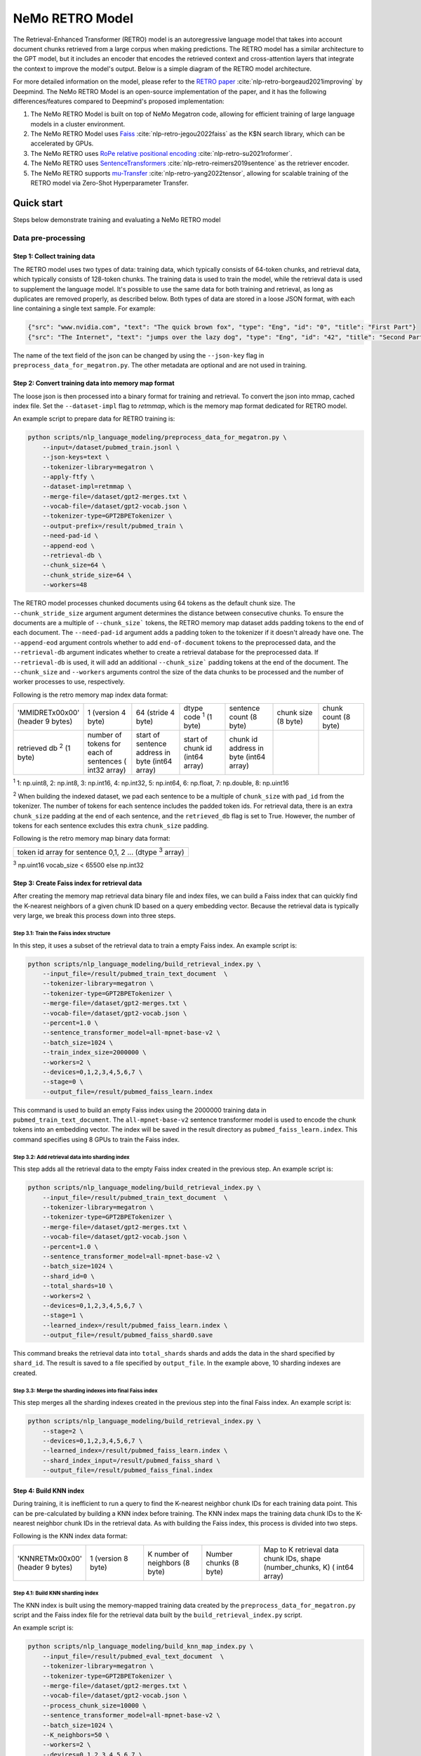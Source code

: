 NeMo RETRO Model
================

The Retrieval-Enhanced Transformer (RETRO) model is an autoregressive language model that takes into account document chunks retrieved from a large 
corpus when making predictions. The RETRO model has a similar architecture to the GPT model, but it includes an encoder that encodes the retrieved 
context and cross-attention layers that integrate the context to improve the model's output. Below is a simple diagram of the RETRO model architecture.

.. image:: images/arch.png
    :align: center
    :width: 800px
    :alt: RETRO model architecture
 
For more detailed information on the model, please refer to the `RETRO paper <https://arxiv.org/abs/2112.04426>`_ :cite:`nlp-retro-borgeaud2021improving` by Deepmind. 
The NeMo RETRO Model is an open-source implementation of the paper, and it has the following differences/features compared to Deepmind's proposed implementation:

1. The NeMo RETRO Model is built on top of NeMo Megatron code, allowing for efficient training of large language models in a cluster environment.
2. The NeMo RETRO Model uses `Faiss <https://github.com/facebookresearch/faiss>`_ :cite:`nlp-retro-jegou2022faiss` as the K$N search library, which can be accelerated by GPUs. 
3. The NeMo RETRO uses `RoPe relative positional encoding <https://arxiv.org/abs/2104.09864>`_ :cite:`nlp-retro-su2021roformer`. 
4. The NeMo RETRO uses `SentenceTransformers <https://www.sbert.net>`_ :cite:`nlp-retro-reimers2019sentence` as the retriever encoder.
5. The NeMo RETRO supports `mu-Transfer <https://openreview.net/pdf?id=Bx6qKuBM2AD>`_ :cite:`nlp-retro-yang2022tensor`, allowing for scalable training of the RETRO model via Zero-Shot Hyperparameter Transfer.

Quick start
************
Steps below demonstrate training and evaluating a NeMo RETRO model

Data pre-processing
-------------------

Step 1: Collect training data
^^^^^^^^^^^^^^^^^^^^^^^^^^^^^

The RETRO model uses two types of data: training data, which typically consists of 64-token chunks, and retrieval data, which typically consists of 128-token chunks.
The training data is used to train the model, while the retrieval data is used to supplement the language model. 
It's possible to use the same data for both training and retrieval, as long as duplicates are removed properly, as described below. 
Both types of data are stored in a loose JSON format, with each line containing a single text sample. For example:

.. code-block:: json

    {"src": "www.nvidia.com", "text": "The quick brown fox", "type": "Eng", "id": "0", "title": "First Part"}
    {"src": "The Internet", "text": "jumps over the lazy dog", "type": "Eng", "id": "42", "title": "Second Part"}

The name of the text field of the json can be changed by using the ``--json-key`` flag in ``preprocess_data_for_megatron.py``.  The other metadata are optional and are not used in training.

Step 2: Convert training data into memory map format
^^^^^^^^^^^^^^^^^^^^^^^^^^^^^^^^^^^^^^^^^^^^^^^^^^^^

The loose json is then processed into a binary format for training and retrieval. To convert the json into mmap, cached index file. 
Set the ``--dataset-impl`` flag to `retmmap`, which is the memory map format dedicated for RETRO model. 

An example script to prepare data for RETRO training is:

.. code-block:: bash

    python scripts/nlp_language_modeling/preprocess_data_for_megatron.py \
        --input=/dataset/pubmed_train.jsonl \
        --json-keys=text \
        --tokenizer-library=megatron \
        --apply-ftfy \
        --dataset-impl=retmmap \
        --merge-file=/dataset/gpt2-merges.txt \
        --vocab-file=/dataset/gpt2-vocab.json \
        --tokenizer-type=GPT2BPETokenizer \
        --output-prefix=/result/pubmed_train \
        --need-pad-id \
        --append-eod \
        --retrieval-db \
        --chunk_size=64 \
        --chunk_stride_size=64 \
        --workers=48

The RETRO model processes chunked documents using 64 tokens as the default chunk size. The ``--chunk_stride_size`` argument argument 
determines the distance between consecutive chunks. To ensure the documents are a multiple of ``--chunk_size``` tokens, the RETRO memory map dataset 
adds padding tokens to the end of each document. The ``--need-pad-id`` argument adds a padding token to the tokenizer
if it doesn't already have one. The ``--append-eod`` argument controls whether to add ``end-of-document`` tokens to the preprocessed 
data, and the ``--retrieval-db`` argument indicates whether to create a retrieval database for the preprocessed data. If ``--retrieval-db``
is used, it will add an additional ``--chunk_size``` padding tokens at the end of the document. The ``--chunk_size`` and ``--workers`` arguments 
control the size of the data chunks to be processed and the number of worker processes to use, respectively.

Following is the retro memory map index data format:

.. list-table::
   :widths: 25 25 25 25 25 25 25

   * - 'MMIDRET\x00\x00' (header 9 bytes)
     - 1 (version 4 byte)
     - 64 (stride 4 byte)
     - dtype code :sup:`1` (1 byte)
     - sentence count (8 byte)
     - chunk size (8 byte)
     - chunk count (8 byte)
   * - retrieved db :sup:`2` (1 byte)
     - number of tokens for each of sentences ( int32 array)
     - start of sentence address in byte (int64 array)	
     - start of chunk id (int64 array)
     - chunk id address in byte (int64 array)
     -
     -

:sup:`1` 1: np.uint8, 2: np.int8, 3: np.int16, 4: np.int32, 5: np.int64, 6: np.float, 7: np.double, 8: np.uint16

:sup:`2` When building the indexed dataset, we pad each sentence to be a multiple of ``chunk_size`` with ``pad_id`` from the tokenizer. 
The number of tokens for each sentence includes the padded token ids. For retrieval data, there is an extra ``chunk_size`` padding at 
the end of each sentence, and the ``retrieved_db`` flag is set to True. However, the number of tokens for each sentence excludes this extra ``chunk_size`` padding.

Following is the retro memory map binary data format:

.. list-table::
   :widths: 65

   * - token id array for sentence 0,1, 2 ... (dtype :sup:`3` array)

:sup:`3` np.uint16 vocab_size < 65500 else np.int32

Step 3: Create Faiss index for retrieval data
^^^^^^^^^^^^^^^^^^^^^^^^^^^^^^^^^^^^^^^^^^^^^^

After creating the memory map retrieval data binary file and index files, we can build a Faiss index that can quickly find the K-nearest neighbors of a given
chunk ID based on a query embedding vector. Because the retrieval data is typically very large, we break this process down into three steps.

Step 3.1: Train the Faiss index structure
~~~~~~~~~~~~~~~~~~~~~~~~~~~~~~~~~~~~~~~~~

In this step, it uses a subset of the retrieval data to train a empty Faiss index. An example script is:

.. code-block:: bash

    python scripts/nlp_language_modeling/build_retrieval_index.py \
        --input_file=/result/pubmed_train_text_document  \
        --tokenizer-library=megatron \
        --tokenizer-type=GPT2BPETokenizer \
        --merge-file=/dataset/gpt2-merges.txt \
        --vocab-file=/dataset/gpt2-vocab.json \
        --percent=1.0 \
        --sentence_transformer_model=all-mpnet-base-v2 \
        --batch_size=1024 \
        --train_index_size=2000000 \
        --workers=2 \
        --devices=0,1,2,3,4,5,6,7 \
        --stage=0 \
        --output_file=/result/pubmed_faiss_learn.index

This command is used to build an empty Faiss index using the 2000000 training data in ``pubmed_train_text_document``. 
The ``all-mpnet-base-v2`` sentence transformer model is used to encode the chunk tokens into an embedding vector. 
The index will be saved in the result directory as ``pubmed_faiss_learn.index``. This command specifies using 8 GPUs to train the Faiss index.

Step 3.2: Add retrieval data into sharding index
~~~~~~~~~~~~~~~~~~~~~~~~~~~~~~~~~~~~~~~~~~~~~~~~

This step adds all the retrieval data to the empty Faiss index created in the previous step. An example script is:

.. code-block:: bash

    python scripts/nlp_language_modeling/build_retrieval_index.py \
        --input_file=/result/pubmed_train_text_document  \
        --tokenizer-library=megatron \
        --tokenizer-type=GPT2BPETokenizer \
        --merge-file=/dataset/gpt2-merges.txt \
        --vocab-file=/dataset/gpt2-vocab.json \
        --percent=1.0 \
        --sentence_transformer_model=all-mpnet-base-v2 \
        --batch_size=1024 \
        --shard_id=0 \
        --total_shards=10 \
        --workers=2 \
        --devices=0,1,2,3,4,5,6,7 \
        --stage=1 \
        --learned_index=/result/pubmed_faiss_learn.index \
        --output_file=/result/pubmed_faiss_shard0.save

This command breaks the retrieval data into ``total_shards`` shards and adds the data in the shard specified by ``shard_id``. 
The result is saved to a file specified by ``output_file``. In the example above, 10 sharding indexes are created.

Step 3.3: Merge the sharding indexes into final Faiss index
~~~~~~~~~~~~~~~~~~~~~~~~~~~~~~~~~~~~~~~~~~~~~~~~~~~~~~~~~~~

This step merges all the sharding indexes created in the previous step into the final Faiss index.  An example script is:

.. code-block:: bash

    python scripts/nlp_language_modeling/build_retrieval_index.py \
        --stage=2 \
        --devices=0,1,2,3,4,5,6,7 \
        --learned_index=/result/pubmed_faiss_learn.index \
        --shard_index_input=/result/pubmed_faiss_shard \
        --output_file=/result/pubmed_faiss_final.index

Step 4: Build KNN index
^^^^^^^^^^^^^^^^^^^^^^^

During training, it is inefficient to run a query to find the K-nearest neighbor chunk IDs for each training data point. 
This can be pre-calculated by building a KNN index before training. The KNN index maps the training data chunk IDs to the K-nearest neighbor chunk IDs 
in the retrieval data. As with building the Faiss index, this process is divided into two steps.

Following is the KNN index data format:

.. list-table::
   :widths: 25 25 25 25 45

   * - 'KNNRETM\x00\x00' (header 9 bytes)
     - 1 (version 8 byte)
     - K number of neighbors (8 byte)
     - Number chunks (8 byte)
     - Map to K retrieval data chunk IDs, shape (number_chunks, K) ( int64 array)
 
Step 4.1: Build KNN sharding index
~~~~~~~~~~~~~~~~~~~~~~~~~~~~~~~~~~

The KNN index is built using the memory-mapped training data created by the ``preprocess_data_for_megatron.py`` script and the Faiss index 
file for the retrieval data built by the ``build_retrieval_index.py`` script.

An example script is:

.. code-block:: bash

    python scripts/nlp_language_modeling/build_knn_map_index.py \
        --input_file=/result/pubmed_eval_text_document  \
        --tokenizer-library=megatron \
        --tokenizer-type=GPT2BPETokenizer \
        --merge-file=/dataset/gpt2-merges.txt \
        --vocab-file=/dataset/gpt2-vocab.json \
        --process_chunk_size=10000 \
        --sentence_transformer_model=all-mpnet-base-v2 \
        --batch_size=1024 \
        --K_neighbors=50 \
        --workers=2 \
        --devices=0,1,2,3,4,5,6,7 \
        --remove_duplicate \
        --dedup_margin=70 \
        --nprobe=100 \
        --shard_id=0 \
        --total_shards=10 \
        --stage=1 \
        --output_file=/dataset/pubmed_knn_shard0.save \
        --faiss_index=/result/pubmed_faiss_final.index

In this example, the training data is broken into ``total_shards`` shards, and the KNN index is calculated for the shard specified by ``shard_id``. 
The result is saved to a file specified by ``output_file``. In the example above, 10 KNN sharding indexes are created.

Use the ``remove_duplicate`` flag if the training data and retrieval data are the same to remove neighbors from the same document.

Step 4.2: Merge KNN sharding index into final KNN index
~~~~~~~~~~~~~~~~~~~~~~~~~~~~~~~~~~~~~~~~~~~~~~~~~~~~~~~~

An example script is:

.. code-block:: bash

    python scripts/nlp_language_modeling/build_knn_map_index.py  \
    --stage=2 \
    --output_file=pubmed_knn_final.save \
    --shard_index_input=pubmed_knn_shard

Train NeMo RETRO Model
-----------------------

Once the training data, retrieval data, KNN index, and Faiss index are prepared, we are ready to train the RETRO model. In the NeMo implementation, 
the RETRO model can be pre-trained with or without the `mu-Transfer <https://openreview.net/pdf?id=Bx6qKuBM2AD>`_ :cite:`nlp-retro-yang2022tensor` feature. We will introduce both ways.


The table below lists some of the common parameters that can be configured for model pre-training.

+----------------------------------+-------------+----------------------------------------------------------------------------------------+
| **Parameter**                    | **Default** | **Description**                                                                        |
+==================================+=============+========================================================================================+
| model.micro_batch_size           | 4           | the micro batch size used for training                                                 |
+----------------------------------+-------------+----------------------------------------------------------------------------------------+
| model.tensor_model_parallel_size | 1           | tensor model parallel size                                                             |
+----------------------------------+-------------+----------------------------------------------------------------------------------------+
| model.encoder_seq_length         | 2048        | token sequence length                                                                  |
+----------------------------------+-------------+----------------------------------------------------------------------------------------+
| model.chunk_size                 | 64          | the chunk size used to retrieve                                                        |
+----------------------------------+-------------+----------------------------------------------------------------------------------------+
| model.enc_num_layers             | 4           | total number of encoder layers                                                         |
+----------------------------------+-------------+----------------------------------------------------------------------------------------+
| model.dec_num_layers             | 6           | total number of decoder layers                                                         |
+----------------------------------+-------------+----------------------------------------------------------------------------------------+
| model.enc_cross_attention        | [3]         | layer numbers for cross attention in encoder                                           |
+----------------------------------+-------------+----------------------------------------------------------------------------------------+
| model.dec_cross_attention        | [3,4,5]     | layer numbers for chunked cross attention in decoder                                   |
+----------------------------------+-------------+----------------------------------------------------------------------------------------+
| model.add_position_embedding     | FALSE       | whether to add the absolute position encoding                                          |
+----------------------------------+-------------+----------------------------------------------------------------------------------------+
| model.hidden_size                | 768         | model hidden size                                                                      |
+----------------------------------+-------------+----------------------------------------------------------------------------------------+
| model.ffn_hidden_size            | 3072        | model FFN hidden size. Usually 4 * hidden_size                                         |
+----------------------------------+-------------+----------------------------------------------------------------------------------------+
| model.num_attention_heads        | 12          | number of attention heads                                                              |
+----------------------------------+-------------+----------------------------------------------------------------------------------------+
| model.init_method_std            | 0.02        | standard deviation of the zero mean normal distribution used for weight initialization |
+----------------------------------+-------------+----------------------------------------------------------------------------------------+
| model.hidden_dropout             | 0.1         | dropout probability for hidden state transformer                                       |
+----------------------------------+-------------+----------------------------------------------------------------------------------------+
| model.attention_dropout          | 0.1         | dropout probability in the attention layer                                             |
+----------------------------------+-------------+----------------------------------------------------------------------------------------+
| model.ffn_dropout                | 0           | dropout probability in the feed-forward layer                                          |
+----------------------------------+-------------+----------------------------------------------------------------------------------------+


Option 1: Train the NeMo RETRO model *without* mu-Transfer
^^^^^^^^^^^^^^^^^^^^^^^^^^^^^^^^^^^^^^^^^^^^^^^^^^^^^^^^^^^^

An example RETRO pre-training script is:

.. code-block:: bash

    python examples/nlp/language_modeling/megatron_retro_pretraining.py \
        trainer.devices=8 \
        trainer.num_nodes=2 \
        trainer.accelerator=gpu \
        trainer.max_steps=800000 \
        trainer.precision=16 \
        exp_manager.exp_dir=/result/retro_model \
        model.apply_query_key_layer_scaling=False \
        model.tensor_model_parallel_size=8 \
        model.optim.name=adamw \
        model.enc_num_layers=2 \
        model.dec_num_layers=32 \
        model.enc_cross_attention=[0] \
        model.dec_cross_attention=[8,11,14,17,20,23,26,29,31] \
        model.hidden_size=4096 \
        model.ffn_hidden_size=16384 \
        model.num_attention_heads=32 \
        model.tokenizer.merge_file=/dataset/gpt2-merges.txt \
        model.tokenizer.vocab_file=/dataset/gpt2-vocab.json \
        model.data.data_prefix=[/result/pubmed_eval_text_document] \
        model.data.knn_index=[dataset/pubmed_knn_final.save] \
        model.data.retrieval_prefix=/result/pubmed_eval_text_document \
        model.micro_batch_size=8


During the training, launch Tensorboard to monitor training like so:

.. code-block:: bash

    tensorboard --logdir /result/retro_model --bind_all

.. note:: Weights and Biases (WandB) is supported too. Add ``exp_manager.create_wandb_logger=True`` to the model training arguments to enable it.

After the training, the model nemo file can be found at the result checkpoint directory.

Option 2: Train the NeMo RETRO model *with* mu-Transfer
^^^^^^^^^^^^^^^^^^^^^^^^^^^^^^^^^^^^^^^^^^^^^^^^^^^^^^^^

`mu-Transfer <https://openreview.net/pdf?id=Bx6qKuBM2AD>`_ :cite:`nlp-retro-yang2022tensor` paper proposed a method to zero-shot transfer hyperparameter to train a larger model.
This can be done in 3 steps in NeMo RETRO implementation. 


Step 1. find optimal hyper parameter for a small base model
~~~~~~~~~~~~~~~~~~~~~~~~~~~~~~~~~~~~~~~~~~~~~~~~~~~~~~~~~~~~~

Use the pre-training code in Option 1, either manually or automatically ind a set of optimal hyperparameter for a small base RETRO 
model. This is can be done cheaply ans fast due to the small model size.

Step 2. calculate the shape file that can be used to run mu-Transfer 
~~~~~~~~~~~~~~~~~~~~~~~~~~~~~~~~~~~~~~~~~~~~~~~~~~~~~~~~~~~~~~~~~~~~~

The shape file determines which hyperparameters will be scaled up, allowing the model to adjust the learning rate, weight scaling factor, etc.

Here is an example shape file calculation script:


.. code-block:: bash

    python examples/nlp/language_modeling/megatron_retro_cal_shape.py \
        trainer.devices=8 \
        trainer.num_nodes=1 \
        trainer.accelerator=gpu \
        exp_manager.exp_dir=/result/retro_model \
        base_model.enc_num_layers=2 \
        delta_model.enc_num_layers=2 \
        base_model.dec_num_layers=32 \
        delta_model.dec_num_layers=32 \
        base_model.tensor_model_parallel_size=8 \
        delta_model.tensor_model_parallel_size=8 \
        base_model.dec_cross_attention=[8,11,14,17,20,23,26,29,31] \
        delta_model.dec_cross_attention=[8,11,14,17,20,23,26,29,31] \
        base_model.enc_cross_attention=[0] \
        delta_model.enc_cross_attention=[0] \
        base_model.hidden_size=768 \
        base_model.ffn_hidden_size=3072 \
        delta_model.hidden_size=96 \
        delta_model.ffn_hidden_size=384 \
        base_model.num_attention_heads=16 \
        delta_model.num_attention_heads=16 \
        model.shape_file=tp8_32depth_o1_rel_shape_info.yaml 

In this example, the ``base_model`` refers to the small base model for which an optimal set of hyperparameters has been determined. 
The ``delta_model`` refers to a model with certain hyperparameters that have been scaled up or down. In this case, 
the ``hidden_size`` and ``ffn_hidden_size`` have been changed in the ``delta_model``, allowing these two parameters to be scaled freely later.

Step 3. Pretrain mu-Transfer RETRO model
~~~~~~~~~~~~~~~~~~~~~~~~~~~~~~~~~~~~~~~~~

Once the shape file is created, we can start training a RETRO model.  The model training can be scale up freely using the hyperparameters 
specified by the delta model and the shape file. 

An example mu-Transfer pre-training script is:

.. code-block:: bash

    python examples/nlp/language_modeling/megatron_retro_mutransfer_pretrain.py \
        trainer.devices=8 \
        trainer.num_nodes=2 \
        trainer.accelerator=gpu \
        trainer.max_steps=500000 \
        trainer.precision=16 \
        exp_manager.exp_dir=/result/retro_model \
        model.apply_query_key_layer_scaling=False \
        model.tensor_model_parallel_size=8 \
        model.optim.name=muadamw \
        model.enc_num_layers=2 \
        model.dec_num_layers=32 \
        model.enc_cross_attention=[0] \
        model.dec_cross_attention=[8,11,14,17,20,23,26,29,31] \
        model.hidden_size=4096 \
        model.ffn_hidden_size=16384 \
        model.num_attention_heads=32 \
        model.tokenizer.merge_file=/dataset/gpt2-merges.txt \
        model.tokenizer.vocab_file=/dataset/gpt2-vocab.json \
        model.data.data_prefix=[/result/pubmed_eval_text_document] \
        model.data.knn_index=[dataset/pubmed_knn_final.save] \
        model.data.retrieval_prefix=/result/pubmed_eval_text_document \
        model.micro_batch_size=8 \
        model.shape_file=tp8_32depth_o1_rel_shape_info.yaml

.. note:: We have chosen to use ``muadamw`` as the optimizer for use with the mu-transfer method.  Currently, only ``muadam`` and ``muadamw`` are supported. 
    
Similarly to the pre-training in Option 1, the model nemo file can be found at the result checkpoint directory after training is complete.

Run NeMo RETRO Model Inference
-------------------------------

Once the NeMo RETRO model has been trained, we can put it into inference mode and experiment with it. 
During inference, we are not limited to the static Faiss index that we built earlier for KNN queries. 
We can feed any external data to the model as retrieval context. NeMo RETRO implementation supports dynamic retrieval service, 
allowing users to add, reset, and query new documents on the fly.

We have built a simple web client that makes it easy for users to play around with the model. Here is an example script to launch the server:

.. code-block:: bash

    python examples/nlp/language_modeling/megatron_retro_eval.py \
        trainer.devices=8 \
        trainer.num_nodes=1 \
        trainer.accelerator=gpu \
        trainer.precision=16 \
        retro_model_file=megatron_retro.nemo \
        tensor_model_parallel_size=8 \
        pipeline_model_parallel_size=1 \
        retrieval_service.sentence_bert.default.devices=\'0,1,2,3,4,5,6,7\' \
        retrieval_service.services.0.faiss_devices=\'0,1,2,3,4,5,6,7\' \
        retrieval_service.services.1.faiss_devices=\'0,1,2,3,4,5,6,7\' \
        retrieval_service.services.0.faiss_index=/result/pubmed_faiss_final.index \
        retrieval_service.services.0.retrieval_index=/result/pubmed_eval_text_document \
        retrieval_service.neighbors=2 \
        retrieval_service.pad_tokens=True \
        retrieval_service.store_retrieved=True \
        server=True \
        web_server=True \
        share=True \
        username=test \
        password=test123

Set the retro_model_file to use the nemo file generated in the pre-training step. After launching the server, copy-paste the URL from 
the terminal into your browser. Use the specified username and password to log in and have fun experimenting with the RETRO model.

References
************

.. bibliography:: ../../nlp_all.bib
    :style: plain
    :labelprefix: nlp-retro
    :keyprefix: nlp-retro-

